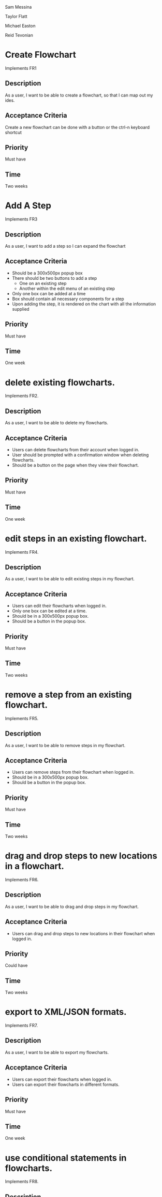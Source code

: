 Sam Messina

Taylor Flatt

Michael Easton

Reid Tevonian

* Create Flowchart
  Implements FR1
** Description
   As a user, I want to be able to create a flowchart, so that I can map out my ides.
** Acceptance Criteria
   Create a new flowchart can be done with a button or the ctrl-n keyboard shortcut
** Priority
   Must have
** Time
   Two weeks
* Add A Step
  Implements FR3
** Description
   As a user, I want to add a step so I can expand the flowchart
** Acceptance Criteria
   - Should be a 300x500px popup box
   - There should be two buttons to add a step
     - One on an existing step
     - Another within the edit menu of an existing step
   - Only one box can be added at a time
   - Box should contain all necessary components for a step
   - Upon adding the step, it is rendered on the chart with all the information supplied
** Priority
   Must have
** Time
   One week

* delete existing flowcharts.
  Implements FR2.
** Description
   As a user, I want to be able to delete my flowcharts.
** Acceptance Criteria
   - Users can delete flowcharts from their account when logged in.
   - User should be prompted with a confirmation window when deleting flowcharts.
   - Should be a button on the page when they view their flowchart.
** Priority
   Must have
** Time
   One week
* edit steps in an existing flowchart.
  Implements FR4.
** Description
   As a user, I want to be able to edit existing steps in my flowchart.
** Acceptance Criteria
   - Users can edit their flowcharts when logged in.
   - Only one box can be edited at a time.
   - Should be in a 300x500px popup box.
   - Should be a button in the popup box.
** Priority
   Must have
** Time
   Two weeks
* remove a step from an existing flowchart.
  Implements FR5.
** Description
   As a user, I want to be able to remove steps in my flowchart.
** Acceptance Criteria
   - Users can remove steps from their flowchart when logged in.
   - Should be in a 300x500px popup box.
   - Should be a button in the popup box.
** Priority
   Must have
** Time
   Two weeks
* drag and drop steps to new locations in a flowchart.
  Implements FR6.
** Description
   As a user, I want to be able to drag and drop steps in my flowchart.
** Acceptance Criteria
   - Users can drag and drop steps to new locations in their flowchart when logged in.
** Priority
   Could have
** Time
   Two weeks
* export to XML/JSON formats.
  Implements FR7.
** Description
   As a user, I want to be able to export my flowcharts.
** Acceptance Criteria
   - Users can export their flowcharts when logged in.
   - Users can export their flowcharts in different formats.
** Priority
   Must have
** Time
   One week
* use conditional statements in flowcharts.
  Implements FR8.
** Description
   As a user, I want to be able to add conditional statements in my flowchart.
** Acceptance Criteria
   - Users can add conditional statements in their flowcharts when logged in.
   - Can add conditional statements through a popup box.
** Priority
   Should have
** Time
   One week
* use conditional loops in their flowcharts.
  Implements FR9.
** Description
   As a user, I want to be able to add conditional loops in my flowchart.
** Acceptance Criteria
   - Users can add conditional loops in their flowcharts when logged in.
   - Can add conditional loops through a popup box.
** Priority
   Should have
** Time
   One week

Implements FR10.
** Description
As a user, I want to create an account so that I may access the programs features.
** Acceptance Criteria
	- should have text boxes for username, password, and e-mail
	- should validate that username is available
	- should validate that password is at least 6 characters
	- should check for valid e-mail address
	- username, email, and password should all be stored in database
	
** Priority
must have
** Time
2 weeks
* log in to their account.
Implements FR11.
** Description
As a user, I want to log in to my account so that I may access my personal flowcharts or create new ones.
** Acceptance Criteria
	- should validate that both password and username were entered
	- should check if username exists in database
		. if yes then check if password matches corresponding username
	- if either username or password is incorrect an error should be displayed
** Priority
must have
** Time
1 week
* freely delete their account.
Implements FR12.
** Description
As a user, I want to delete my account and all charts contained in that account.
** Acceptance Criteria
	- username, email, and password of account holder should be removed from database
	- all charts connected to that account should be deleted from storage
	- should prompt to make sure this is what the user wants to do
** Priority
should have
** Time
2 days
* Flowcharts can be shared between multiple accounts.
Implements FR14.
** Description
As a user, I want to share a flowchart across multiple accounts to that I may collaborate with other users on the same chart.
** Acceptance Criteria
	- should not be able to share a chart if it has been marked as private
	- link should be given that can be shared with other users to enable them to copy a chart to their own storage
	- changes made in one account should be reflected in all other accounts with access to the same chart
		. this could be done similarly to a git pull
** Priority
should have
** Time
2 weeks
* publish completed charts via publicly-accessible URL
Implements FR15.
** Description
As a user, I want to publish my charts so that others can view them by entering the given URL.
** Acceptance Criteria
	- A URL must be generated
	- URL should be verified to be unique to a specific chart
	- Entering the URL should take the user to a webpage that displays the published chart
	- If a shared chart is deleted then that URL should be considered free for any other chart
	
** Priority
should have
** Time
1 week
* recover forgotten passwords via email
Implements FR16.
** Description
As a user, I want to be able to retrieve my password should I forget it so that I may still login to my account.
** Acceptance Criteria
	- one button should be on login screen to request password
	- should prompt for either the username or email of the account.
	- should look up the given information and send an email with the accounts password to the corresponding email address given by the account holder
	- if wrong information is given then an error should be displayed
** Priority
should have
** Time
1 week
* save charts as private, preventing them from being viewed or edited by other users
Implements FR17.
** Description
As a user, I want the option to specify my charts as private so that only I may view and edit them.
** Acceptance Criteria
	- chart should include a flag that can be set to indicate that it is private
	- private charts should not have the option to publish
	- user can change chart to public or protected should the choose to
	- if the creator of a shared chart decides to make it private all others who previously had access may lose the ability to view or edit the chart
	- if a chart is shared then anyone who has access but is not the original creator should not be able to change the setting to private.
	
** Priority
should have
** Time
2 weeks




* Access saved copies of flowcharts while logged in.
  Implements FR13.
** Description
   As a user, I want to save flowcharts to my account.
** Acceptance Criteria
   - Users can save flowcharts to their account when logged in.
   - Users can access flowcharts that they have saved.
   - Users can open flowcharts they have saved
   - Users can edit flowcharts that they have saved
** Priority
   Must have
** Time
   Two weeks
* Save flowcharts in different view styles by choosing from a list of templates
  Implements FR18.
** Description
   As a user, I want to style my flowcharts in different ways depending on my use for them.
** Acceptance Criteria
   - There should be an edit template button available in the flowchart's edit window
   - When the "edit template" button is pressed, the user should see a list of templates to choose from.
   - After choosing a template, changes should be reflected on the flowchart.
** Priority
   Could have
** Time
   4 days
* User passwords are securely stored
  Implements NFR1.
** Description
   As a user, I want to be sure that my passwords are safely stored without potential for compromise
** Acceptance Criteria
   - User passwords are stored in a database
   - User passwords are properly encrypted
   - User passwords are properly salted
   - Plain text passwords are nowhere to be found in the application
** Priority
   Must have
** Time
   One week
* Server should be publicly accessible
  Implements NFR2.
** Description
   As a user, I want to access the website
** Acceptance Criteria
   - Application is hosted on a server with a public IP
   - A domain name is set up to point to the public IP
   - Typing in the domain name in a browser redirects to the application.
** Priority
   Must have
** Time
   One day
* Must be 100% operational with 99% uptime
  Implements NFR3.
** Description
   As a user, I want to be sure that the application will be available when I need it.
** Acceptance Criteria
   - Server does not crash when under stress of <1000 users
   - More users does not have any effect on application's operations
   - If server does crash, notifications will be sent to the team immediately so that they can fix the problem
   - Server implements proper caching to reduce stress
** Priority
   Should have
** Time
   One week

* User Input Validation
  Implements NFR4.
** Description
   As a user, I want my input to the website to be correct, because it will check for errors early and make working with the website easy.
** Acceptance Criteria
   - User input to forms should be type checked.
   - Common errors should be checked such as making sure an email address during registration contains an @email.com at the end.
** Priority
   S
** Time
   1 day

* Errors should be informative
  Implements NFR5.
** Description
   As a user, I want any error messages to display helpful information, because I don't want to think about where the error is only how to fix it.
** Acceptance Criteria
   - Messages should be helpful and informative.
   - No error messages should display any sensitive data.
   - No error messages should supply users with more information than they need (such as saying "incorrect password" because that informs the user that the account is in the database).
** Priority
   M
** Time
   1 hour

* Keyboard commands allow saving
  Implements NFR6.
** Description
   As a user, I want to be able to use a keyboard macro such as ctrl+s to save, because it is very easy to do and allows me to save often.
** Acceptance Criteria
   - The keyboard combination should override any browser-based keyboard macro.
   - The keyboard combination should have high (> 90%) success rate or else display an error message immediately.
** Priority
   S
** Time
   6 hours

* Creation or modification to a flowchart is saved as a non-public draft until publication
  Implements NFR7.
** Description
   As a user, I want to be able to save my flowcharts to a draft, because I don't want everyone being able to see my changes as I make them.
** Acceptance Criteria
   - Make a new, unique, draft for the flowchart edits.
   - Any changes are saved to that draft rather than the published (public/private) version.
   - Publication should overwrite the published version and remove the draft.
** Priority
   S
** Time
   6 hours

* Editor displays changes immediately
  Implements NFR8.
** Description
   As a user, I want to be able to see my modifications immediately after making them, because I want to see the finished product quickly and know if I need to make further changes to the flowchart element.
** Acceptance Criteria
   - Any modification should be displayed on the main flowchart canvas after the user applies it.
** Priority
   M
** Time
   6 days

* When a user deletes their account, all associated data is also removed
  Implements NFR9.
** Description
   As a user, I want to be able to delete my account along with all my details, because I don't want my information persisting for others to see.
** Acceptance Criteria
   - If a user opts to delete their account, ALL associated information should be removed. This includes any database reference as well as their created flowcharts.
** Priority
   M
** Time
   2 hours

